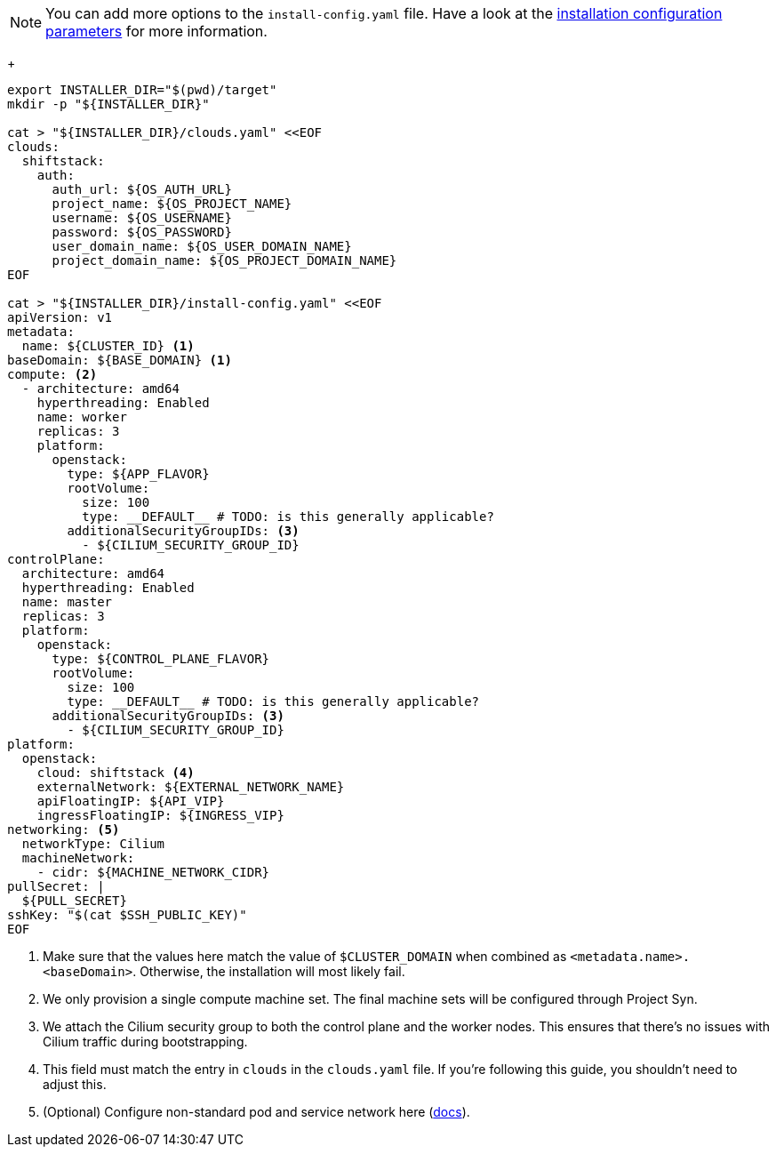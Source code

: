 [NOTE]
====
You can add more options to the `install-config.yaml` file.
Have a look at the https://docs.openshift.com/container-platform/4.13/installing/installing_openstack/installing-openstack-installer-custom.html#installation-configuration-parameters_installing-openstack-installer-custom[installation configuration parameters] for more information.
====
+
[source,bash]
----
export INSTALLER_DIR="$(pwd)/target"
mkdir -p "${INSTALLER_DIR}"

cat > "${INSTALLER_DIR}/clouds.yaml" <<EOF
clouds:
  shiftstack:
    auth:
      auth_url: ${OS_AUTH_URL}
      project_name: ${OS_PROJECT_NAME}
      username: ${OS_USERNAME}
      password: ${OS_PASSWORD}
      user_domain_name: ${OS_USER_DOMAIN_NAME}
      project_domain_name: ${OS_PROJECT_DOMAIN_NAME}
EOF

cat > "${INSTALLER_DIR}/install-config.yaml" <<EOF
apiVersion: v1
metadata:
  name: ${CLUSTER_ID} <1>
baseDomain: ${BASE_DOMAIN} <1>
compute: <2>
  - architecture: amd64
    hyperthreading: Enabled
    name: worker
    replicas: 3
    platform:
      openstack:
        type: ${APP_FLAVOR}
        rootVolume:
          size: 100
          type: __DEFAULT__ # TODO: is this generally applicable?
        additionalSecurityGroupIDs: <3>
          - ${CILIUM_SECURITY_GROUP_ID}
controlPlane:
  architecture: amd64
  hyperthreading: Enabled
  name: master
  replicas: 3
  platform:
    openstack:
      type: ${CONTROL_PLANE_FLAVOR}
      rootVolume:
        size: 100
        type: __DEFAULT__ # TODO: is this generally applicable?
      additionalSecurityGroupIDs: <3>
        - ${CILIUM_SECURITY_GROUP_ID}
platform:
  openstack:
    cloud: shiftstack <4>
    externalNetwork: ${EXTERNAL_NETWORK_NAME}
    apiFloatingIP: ${API_VIP}
    ingressFloatingIP: ${INGRESS_VIP}
networking: <5>
  networkType: Cilium
  machineNetwork:
    - cidr: ${MACHINE_NETWORK_CIDR}
pullSecret: |
  ${PULL_SECRET}
sshKey: "$(cat $SSH_PUBLIC_KEY)"
EOF
----
<1> Make sure that the values here match the value of `$CLUSTER_DOMAIN` when combined as `<metadata.name>.<baseDomain>`.
Otherwise, the installation will most likely fail.
<2> We only provision a single compute machine set.
The final machine sets will be configured through Project Syn.
<3> We attach the Cilium security group to both the control plane and the worker nodes.
This ensures that there's no issues with Cilium traffic during bootstrapping.
<4> This field must match the entry in `clouds` in the `clouds.yaml` file.
If you're following this guide, you shouldn't need to adjust this.
<5> (Optional) Configure non-standard pod and service network here (https://docs.redhat.com/en/documentation/openshift_container_platform/latest/html/installing_on_openstack/installation-config-parameters-openstack#installation-configuration-parameters-network_installation-config-parameters-openstack[docs]).
